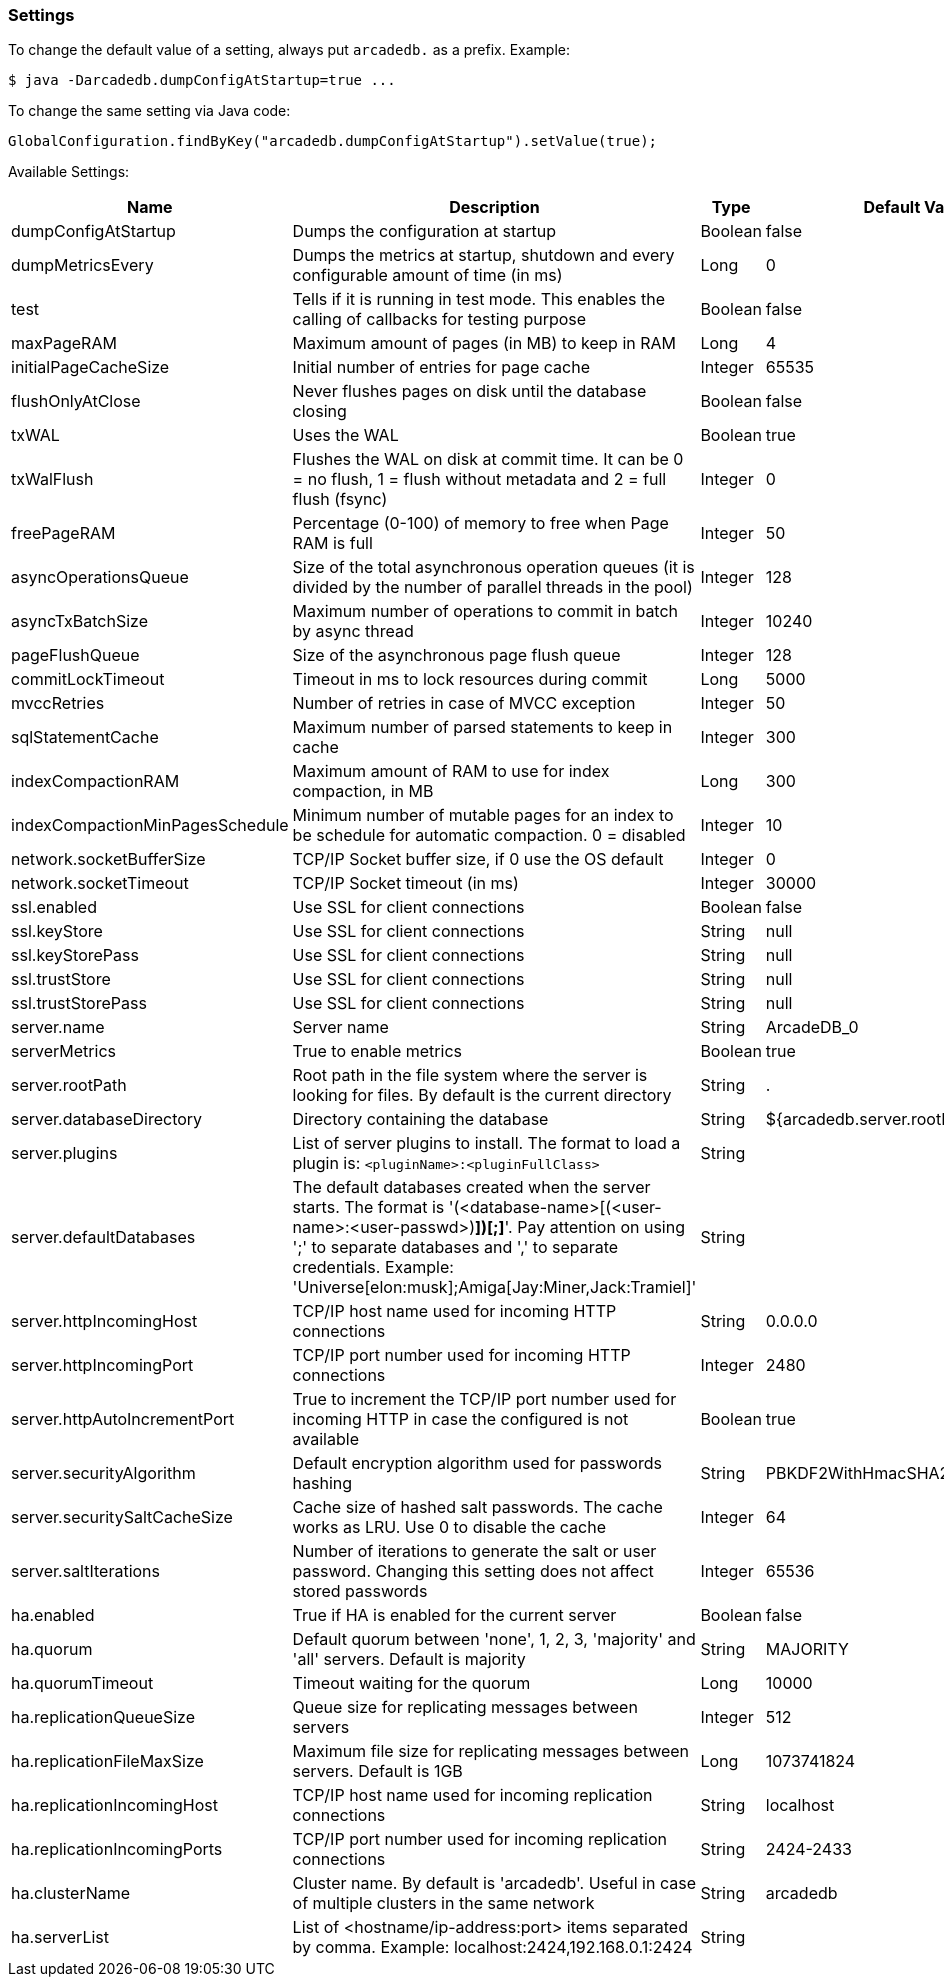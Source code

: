 
=== Settings

To change the default value of a setting, always put `arcadedb.` as a prefix. Example:

```
$ java -Darcadedb.dumpConfigAtStartup=true ...
```


To change the same setting via Java code:

```java
GlobalConfiguration.findByKey("arcadedb.dumpConfigAtStartup").setValue(true);
```

Available Settings:

[%header,cols=4]
|===

|Name|Description|Type|Default Value
|dumpConfigAtStartup|Dumps the configuration at startup|Boolean|false
|dumpMetricsEvery|Dumps the metrics at startup, shutdown and every configurable amount of time (in ms)|Long|0
|test|Tells if it is running in test mode. This enables the calling of callbacks for testing purpose |Boolean|false
|maxPageRAM|Maximum amount of pages (in MB) to keep in RAM|Long|4
|initialPageCacheSize|Initial number of entries for page cache|Integer|65535
|flushOnlyAtClose|Never flushes pages on disk until the database closing|Boolean|false
|txWAL|Uses the WAL|Boolean|true
|txWalFlush|Flushes the WAL on disk at commit time. It can be 0 = no flush, 1 = flush without metadata and 2 = full flush (fsync)|Integer|0
|freePageRAM|Percentage (0-100) of memory to free when Page RAM is full|Integer|50
|asyncOperationsQueue|Size of the total asynchronous operation queues (it is divided by the number of parallel threads in the pool)|Integer|128
|asyncTxBatchSize|Maximum number of operations to commit in batch by async thread|Integer|10240
|pageFlushQueue|Size of the asynchronous page flush queue|Integer|128
|commitLockTimeout|Timeout in ms to lock resources during commit|Long|5000
|mvccRetries|Number of retries in case of MVCC exception|Integer|50
|sqlStatementCache|Maximum number of parsed statements to keep in cache|Integer|300
|indexCompactionRAM|Maximum amount of RAM to use for index compaction, in MB|Long|300
|indexCompactionMinPagesSchedule|Minimum number of mutable pages for an index to be schedule for automatic compaction. 0 = disabled|Integer|10
|network.socketBufferSize|TCP/IP Socket buffer size, if 0 use the OS default|Integer|0
|network.socketTimeout|TCP/IP Socket timeout (in ms)|Integer|30000
|ssl.enabled|Use SSL for client connections|Boolean|false
|ssl.keyStore|Use SSL for client connections|String|null
|ssl.keyStorePass|Use SSL for client connections|String|null
|ssl.trustStore|Use SSL for client connections|String|null
|ssl.trustStorePass|Use SSL for client connections|String|null
|server.name|Server name|String|ArcadeDB_0
|serverMetrics|True to enable metrics|Boolean|true
|server.rootPath|Root path in the file system where the server is looking for files. By default is the current directory|String|.
|server.databaseDirectory|Directory containing the database|String|${arcadedb.server.rootPath}/databases
|server.plugins|List of server plugins to install. The format to load a plugin is: `<pluginName>:<pluginFullClass>`|String|
|server.defaultDatabases|The default databases created when the server starts. The format is '(<database-name>[(<user-name>:<user-passwd>)[,]*])[;]*'. Pay attention on using ';' to separate databases and ',' to separate credentials. Example: 'Universe[elon:musk];Amiga[Jay:Miner,Jack:Tramiel]'|String|
|server.httpIncomingHost|TCP/IP host name used for incoming HTTP connections|String|0.0.0.0
|server.httpIncomingPort|TCP/IP port number used for incoming HTTP connections|Integer|2480
|server.httpAutoIncrementPort|True to increment the TCP/IP port number used for incoming HTTP in case the configured is not available|Boolean|true
|server.securityAlgorithm|Default encryption algorithm used for passwords hashing|String|PBKDF2WithHmacSHA256
|server.securitySaltCacheSize|Cache size of hashed salt passwords. The cache works as LRU. Use 0 to disable the cache|Integer|64
|server.saltIterations|Number of iterations to generate the salt or user password. Changing this setting does not affect stored passwords|Integer|65536
|ha.enabled|True if HA is enabled for the current server|Boolean|false
|ha.quorum|Default quorum between 'none', 1, 2, 3, 'majority' and 'all' servers. Default is majority|String|MAJORITY
|ha.quorumTimeout|Timeout waiting for the quorum|Long|10000
|ha.replicationQueueSize|Queue size for replicating messages between servers|Integer|512
|ha.replicationFileMaxSize|Maximum file size for replicating messages between servers. Default is 1GB|Long|1073741824
|ha.replicationIncomingHost|TCP/IP host name used for incoming replication connections|String|localhost
|ha.replicationIncomingPorts|TCP/IP port number used for incoming replication connections|String|2424-2433
|ha.clusterName|Cluster name. By default is 'arcadedb'. Useful in case of multiple clusters in the same network|String|arcadedb
|ha.serverList|List of <hostname/ip-address:port> items separated by comma. Example: localhost:2424,192.168.0.1:2424|String|

|===
